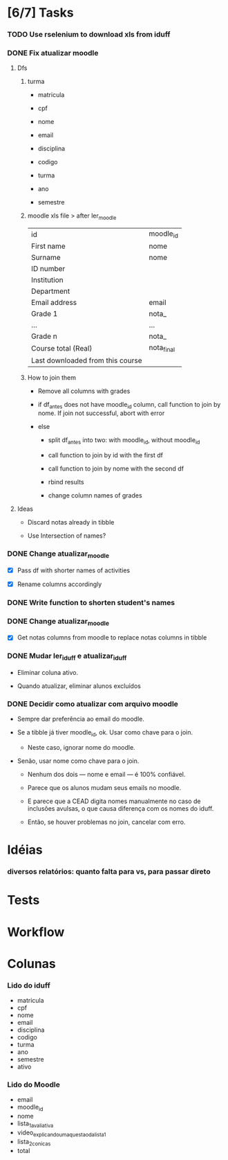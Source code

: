 
* [6/7] Tasks

*** TODO Use rselenium to download xls from iduff
    :LOGBOOK:
    - State "TODO"       from              [2021-06-14 Mon 16:03]
    :END:

*** DONE Fix atualizar moodle
    CLOSED: [2021-08-27 Fri 16:03]
    :LOGBOOK:
    - State "DONE"       from "STARTED"    [2021-08-27 Fri 16:03]
    - State "STARTED"    from "TODO"       [2021-08-27 Fri 12:46]
    - State "TODO"       from              [2021-08-25 Wed 18:41]
    :END:
    
***** Dfs

******* turma

        + matricula

        + cpf

        + nome

        + email

        + disciplina

        + codigo

        + turma

        + ano

        + semestre
        
******* moodle xls file > after ler_moodle

        |----------------------------------+------------|
        | id                               | moodle_id  |
        | First name                       | nome       |
        | Surname                          | nome       |
        | ID number                        |            |
        | Institution                      |            |
        | Department                       |            |
        | Email address                    | email      |
        | Grade 1                          | nota_      |
        | ...                              | ...        |
        | Grade n                          | nota_      |
        | Course total (Real)              | nota_final |
        | Last downloaded from this course |            |
        |----------------------------------+------------|
        
******* How to join them

        + Remove all columns with grades

        + if df_antes does not have moodle_id column, call function to
          join by nome. If join not successful, abort with error

        + else

          - split df_antes into two: with moodle_id, without moodle_id

          - call function to join by id with the first df

          - call function to join by nome with the second df

          - rbind results

          - change column names of grades
        
***** Ideas

      + Discard notas already in tibble
   
      + Use Intersection of names?

*** DONE Change atualizar_moodle
    CLOSED: [2021-07-20 Tue 19:22]
    :LOGBOOK:
    - State "DONE"       from "TODO"       [2021-07-20 Tue 19:22]
    - State "TODO"       from              [2021-07-19 Mon 18:37]
    :END:

    + [X] Pass df with shorter names of activities

    + [X] Rename columns accordingly

*** DONE Write function to shorten student's names
    CLOSED: [2021-07-20 Tue 19:22]
    :LOGBOOK:
    - State "DONE"       from "TODO"       [2021-07-20 Tue 19:22]
    - State "TODO"       from              [2021-07-19 Mon 18:37]
    :END:

*** DONE Change atualizar_moodle
    CLOSED: [2021-07-06 Tue 15:45]
    :LOGBOOK:
    - State "DONE"       from "STARTED"    [2021-07-06 Tue 15:45]
    - State "STARTED"    from "DONE"       [2021-07-06 Tue 13:22]
    - State "DONE"       from "TODO"       [2021-06-18 Fri 16:49]
    - State "TODO"       from              [2021-06-14 Mon 16:11]
    :END:

    + [X] Get notas columns from moodle to replace notas columns in tibble

*** DONE Mudar ler_iduff e atualizar_iduff
    CLOSED: [2021-06-02 Wed 19:31]
    :LOGBOOK:
    - State "DONE"       from "TODO"       [2021-06-02 Wed 19:31]
    - State "TODO"       from              [2021-06-02 Wed 18:25]
    :END:

    + Eliminar coluna ativo.

    + Quando atualizar, eliminar alunos excluídos

*** DONE Decidir como atualizar com arquivo moodle
    CLOSED: [2021-06-02 Wed 18:56]
    :LOGBOOK:
    - State "DONE"       from "STARTED"    [2021-06-02 Wed 18:56]
    - State "STARTED"    from              [2021-06-02 Wed 18:25]
    :END:

    + Sempre dar preferência ao email do moodle.

    + Se a tibble já tiver moodle_id, ok. Usar como chave para o join.

      - Neste caso, ignorar nome do moodle.

    + Senão, usar nome como chave para o join.

      - Nenhum dos dois --- nome e email --- é 100% confiável.

      - Parece que os alunos mudam seus emails no moodle.

      - E parece que a CEAD digita nomes manualmente no caso de
        inclusões avulsas, o que causa diferença com os nomes do
        iduff.

      - Então, se houver problemas no join, cancelar com erro.
        
* Idéias

*** diversos relatórios: quanto falta para vs, para passar direto

* Tests

* Workflow

* Colunas

*** Lido do iduff

    + matricula
    + cpf
    + nome
    + email
    + disciplina
    + codigo
    + turma
    + ano
    + semestre
    + ativo

*** Lido do Moodle

    + email
    + moodle_id
    + nome
    + lista_1_avaliativa
    + video_explicando_uma_questao_da_lista_1
    + lista_2_conicas
    + total
